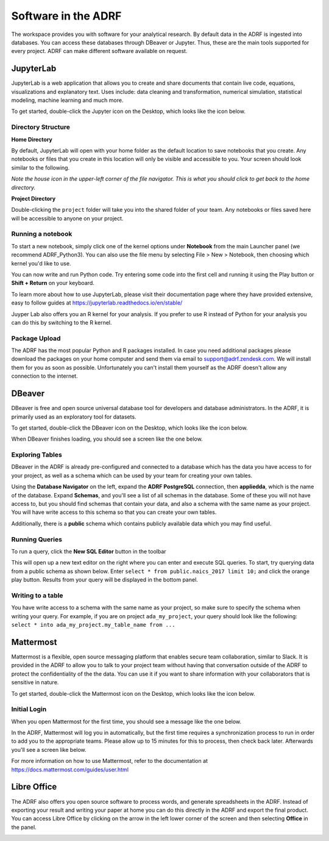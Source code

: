 Software in the ADRF
====================
The workspace provides you with software for your analytical research. By default data in the ADRF is ingested into databases. You can access these databases through DBeaver or Jupyter. Thus, these are the main tools supported for every project. ADRF can make different software available on request.


JupyterLab
^^^^^^^^^^
JupyterLab is a web application that allows you to create and share documents
that contain live code, equations, visualizations and explanatory text. Uses
include: data cleaning and transformation, numerical simulation, statistical
modeling, machine learning and much more.

To get started, double-click the Jupyter icon on the Desktop, which looks like the icon below.

.. image:: ../images/jupyter-logo.png
  :width: 100
  :alt: Jupyter

Directory Structure
"""""""""""""""""""

**Home Directory**

By default, JupyterLab will open with your home folder as the default location
to save notebooks that you create. Any notebooks or files that you create in
this location will only be visible and accessible to you. Your screen should
look similar to the following.

.. image:: ../images/jupyter-home-folder.png
  :width: 600
  :alt: Jupyter Home Folder

*Note the house icon in the upper-left corner of the file navigator. This is what you should click to get back to the home directory.*

**Project Directory**

Double-clicking the ``project`` folder will take you into the shared folder
of your team. Any notebooks or files saved here will be accessible to anyone on
your project.

.. image:: ../images/jupyter-project-folder.png
  :width: 600
  :alt: Jupyter Project Folder

Running a notebook
""""""""""""""""""

To start a new notebook, simply click one of the kernel options under
**Notebook** from the main Launcher panel (we recommend ADRF_Python3). You can
also use the file menu by selecting File > New > Notebook, then choosing which
kernel you'd like to use.

You can now write and run Python code. Try entering some code into the first
cell and running it using the Play button or **Shift + Return** on your keyboard.

.. image:: ../images/jupyter-hello-adrf.png
  :width: 600
  :alt: Hello ADRF

To learn more about how to use JupyterLab, please visit their documentation page
where they have provided extensive, easy to follow guides at
https://jupyterlab.readthedocs.io/en/stable/

Juyper Lab also offers you an R kernel for your analysis. If you prefer to use R instead
of Python for your analysis you can do this by switching to the R kernel.

Package Upload
""""""""""""""
The ADRF has the most popular Python and R packages installed. In case you need additional packages please download the packages on your home computer and send them via email to support@adrf.zendesk.com. We will install them for you as soon as possible. Unfortunately you can't install them yourself as the ADRF doesn't allow any connection to the internet.


DBeaver
^^^^^^^
DBeaver is free and open source universal database tool for developers and
database administrators. In the ADRF, it is primarily used as an exploratory
tool for datasets.

To get started, double-click the DBeaver icon on the Desktop, which looks like the icon below.

.. image:: ../images/dbeaver.png
  :width: 100
  :alt: DBeaver

When DBeaver finishes loading, you should see a screen like the one below.

.. image:: ../images/dbeaver-default.png
  :width: 600
  :alt: DBeaver Default

Exploring Tables
""""""""""""""""

DBeaver in the ADRF is already pre-configured and connected to a database which
has the data you have access to for your project, as well as a schema which can
be used by your team for creating your own tables.

Using the **Database Navigator** on the left, expand the **ADRF PostgreSQL**
connection, then **appliedda**, which is the name of the database. Expand
**Schemas**, and you'll see a list of all schemas in the database. Some of these
you will not have access to, but you should find schemas that contain your data,
and also a schema with the same name as your project. You will have
write access to this schema so that you can create your own tables.

Additionally, there is a **public** schema which contains publicly available data
which you may find useful.

.. image:: ../images/dbeaver-appliedda.png
  :width: 600
  :alt: Applied DA Database

Running Queries
"""""""""""""""

To run a query, click the **New SQL Editor** button in the toolbar

.. image:: ../images/dbeaver-new-sql-editor.png
  :width: 300
  :alt: New SQL Editor button

This will open up a new text editor on the right where you can enter and execute
SQL queries. To start, try querying data from a public schema as shown below.
Enter ``select * from public.naics_2017 limit 10;`` and click the orange play
button. Results from your query will be displayed in the bottom panel.

.. image:: ../images/dbeaver-query.png
  :width: 600
  :alt: Running a query


Writing to a table
""""""""""""""""""

You have write access to a schema with the same name as your project, so make
sure to specify the schema when writing your query. For example, if you are on
project ``ada_my_project``, your query should look like the following:
``select * into ada_my_project.my_table_name from ...``



Mattermost
^^^^^^^^^^
Mattermost is a flexible, open source messaging platform that enables secure
team collaboration, similar to Slack. It is provided in the ADRF to allow you to talk to your project team without having that conversation outside of the ADRF to protect the confidentiality of the the data. You can use it if you want to share information with your collaborators that is sensitive in nature.

To get started, double-click the Mattermost icon on the Desktop, which looks like the icon below.

.. image:: ../images/mattermost-logo.png
  :width: 100
  :alt: Mattermost

Initial Login
"""""""""""""

When you open Mattermost for the first time, you should see a message like the
one below.

.. image:: ../images/mattermost-setup.png
  :width: 300
  :alt: Mattermost Setup

In the ADRF, Mattermost will log you in automatically, but the first time requires
a synchronization process to run in order to add you to the appropriate teams.
Please allow up to 15 minutes for this to process, then check back later.
Afterwards you'll see a screen like below.

.. image:: ../images/mattermost-home.png
  :width: 600
  :alt: Mattermost Home


For more information on how to use Mattermost, refer to the documentation at
https://docs.mattermost.com/guides/user.html

Libre Office
^^^^^^^^^^^^
The ADRF also offers you open source software to process words, and generate spreadsheets in the ADRF. Instead of exporting your result and writing your paper at home you can do this directly in the ADRF and export the final product. You can access Libre Office by clicking on the arrow in the left lower corner of the screen and then selecting **Office** in the panel.

.. image:: ../images/office.png
  :width: 200
  :alt: Displays where you can open office
